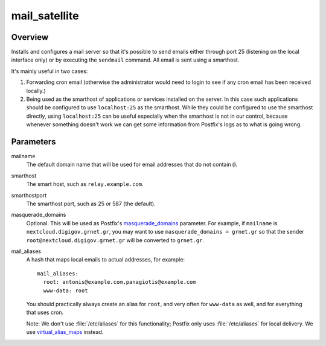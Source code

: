 .. _mail_satellite:

==============
mail_satellite
==============

Overview
========

Installs and configures a mail server so that it's possible to send
emails either through port 25 (listening on the local interface only) or
by executing the ``sendmail`` command. All email is sent using a
smarthost.

It's mainly useful in two cases:

1. Forwarding cron email (otherwise the administrator would need to
   login to see if any cron email has been received locally.)
2. Being used as the smarthost of applications or services installed on
   the server. In this case such applications should be configured to
   use ``localhost:25`` as the smarthost. While they could be configured
   to use the smarthost directly, using ``localhost:25`` can be useful
   especially when the smarthost is not in our control, because whenever
   something doesn't work we can get some information from Postfix's
   logs as to what is going wrong.

Parameters
==========

mailname
  The default domain name that will be used for email addresses that do
  not contain ``@``.

smarthost
  The smart host, such as ``relay.example.com``.

smarthostport
  The smarthost port, such as 25 or 587 (the default).

masquerade_domains
  Optional. This will be used as Postfix's masquerade_domains_
  parameter.  For example, if ``mailname`` is
  ``nextcloud.digigov.grnet.gr``, you may want to use
  ``masquerade_domains = grnet.gr`` so that the sender
  ``root@nextcloud.digigov.grnet.gr`` will be converted to ``grnet.gr``.

  .. _masquerade_domains: http://www.postfix.org/postconf.5.html#masquerade_domains

mail_aliases
  A hash that maps local emails to actual addresses, for example::

    mail_aliases:
      root: antonis@example.com,panagiotis@example.com
      www-data: root

  You should practically always create an alias for ``root``, and very
  often for ``www-data`` as well, and for everything that uses cron.

  Note: We don't use :file:`/etc/aliases` for this functionality;
  Postfix only uses :file:`/etc/aliases` for local delivery. We use
  virtual_alias_maps_ instead.

  .. _virtual_alias_maps: http://www.postfix.org/postconf.5.html#virtual_alias_maps
